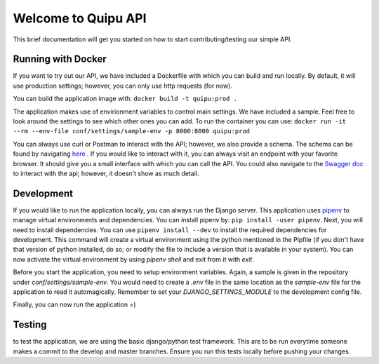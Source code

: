 Welcome to Quipu API
====================
This brief documentation will get you started on how to start contributing/testing our simple API.

Running with Docker
-------------------
If you want to try out our API, we have included a Dockerfile with which you can build and run
locally. By default, it will use production settings; however, you can only use http requests (for
now).

You can build the application image with:
``docker build -t quipu:prod .``

The application makes use of envirionment variables to control main settings. We have included
a sample. Feel free to look around the settings to see which other ones you can add. To run the
container you can use:
``docker run -it --rm --env-file conf/settings/sample-env -p 8000:8000 quipu:prod``

You can always use curl or Postman to interact with the API; however, we also provide a schema.
The schema can be found by navigating `here <http://localhost:8000/operations/openapi/>`_ .
If you would like to interact with it, you can always visit an endpoint with your favorite browser.
It should give you a small interface with which you can call the API.
You could also navigate to the `Swagger doc <http://localhost:8000/operations/swagger-ui/>`_ to
interact with the api; however, it doesn't show as much detail.

Development
-----------
If you would like to run the application locally, you can always run the Django server. This
application uses `pipenv <https://pipenv.kennethreitz.org/en/latest/>`_ to manage virtual
environments and dependencies.
You can install pipenv by: ``pip install -user pipenv``. Next, you will need to install
dependencies. You can use ``pipenv install --dev`` to install the required dependencies for
development. This command will create a virtual environment using the python mentioned in the
Pipfile (if you don't have that version of python installed, do so; or modify the file to include a
version that is available in your system).
You can now activate the virtual environment by using `pipenv shell` and exit from it with `exit`.

Before you start the application, you need to setup environment variables. Again, a sample is given
in the repository under `conf/settings/sample-env`. You would need to create a `.env` file in the
same location as the `sample-env` file for the application to read it automagically. Remember to
set your `DJANGO_SETTINGS_MODULE` to the development config file.

Finally, you can now run the application =)

Testing
-------
to test the application, we are using the basic django/python test framework. This are to be run
everytime someone makes a commit to the develop and master branches. Ensure you run this tests
locally before pushing your changes.
